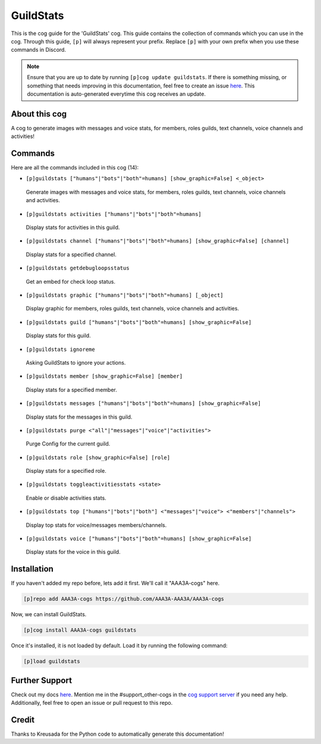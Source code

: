 .. _guildstats:
==========
GuildStats
==========

This is the cog guide for the 'GuildStats' cog. This guide contains the collection of commands which you can use in the cog.
Through this guide, ``[p]`` will always represent your prefix. Replace ``[p]`` with your own prefix when you use these commands in Discord.

.. note::

    Ensure that you are up to date by running ``[p]cog update guildstats``.
    If there is something missing, or something that needs improving in this documentation, feel free to create an issue `here <https://github.com/AAA3A-AAA3A/AAA3A-cogs/issues>`_.
    This documentation is auto-generated everytime this cog receives an update.

--------------
About this cog
--------------

A cog to generate images with messages and voice stats, for members, roles guilds, text channels, voice channels and activities!

--------
Commands
--------

Here are all the commands included in this cog (14):

* ``[p]guildstats ["humans"|"bots"|"both"=humans] [show_graphic=False] <_object>``
 Generate images with messages and voice stats, for members, roles guilds, text channels, voice channels and activities.

* ``[p]guildstats activities ["humans"|"bots"|"both"=humans]``
 Display stats for activities in this guild.

* ``[p]guildstats channel ["humans"|"bots"|"both"=humans] [show_graphic=False] [channel]``
 Display stats for a specified channel.

* ``[p]guildstats getdebugloopsstatus``
 Get an embed for check loop status.

* ``[p]guildstats graphic ["humans"|"bots"|"both"=humans] [_object]``
 Display graphic for members, roles guilds, text channels, voice channels and activities.

* ``[p]guildstats guild ["humans"|"bots"|"both"=humans] [show_graphic=False]``
 Display stats for this guild.

* ``[p]guildstats ignoreme``
 Asking GuildStats to ignore your actions.

* ``[p]guildstats member [show_graphic=False] [member]``
 Display stats for a specified member.

* ``[p]guildstats messages ["humans"|"bots"|"both"=humans] [show_graphic=False]``
 Display stats for the messages in this guild.

* ``[p]guildstats purge <"all"|"messages"|"voice"|"activities">``
 Purge Config for the current guild.

* ``[p]guildstats role [show_graphic=False] [role]``
 Display stats for a specified role.

* ``[p]guildstats toggleactivitiesstats <state>``
 Enable or disable activities stats.

* ``[p]guildstats top ["humans"|"bots"|"both"] <"messages"|"voice"> <"members"|"channels">``
 Display top stats for voice/messages members/channels.

* ``[p]guildstats voice ["humans"|"bots"|"both"=humans] [show_graphic=False]``
 Display stats for the voice in this guild.

------------
Installation
------------

If you haven't added my repo before, lets add it first. We'll call it
"AAA3A-cogs" here.

.. code-block:: ini

    [p]repo add AAA3A-cogs https://github.com/AAA3A-AAA3A/AAA3A-cogs

Now, we can install GuildStats.

.. code-block:: ini

    [p]cog install AAA3A-cogs guildstats

Once it's installed, it is not loaded by default. Load it by running the following command:

.. code-block:: ini

    [p]load guildstats

---------------
Further Support
---------------

Check out my docs `here <https://aaa3a-cogs.readthedocs.io/en/latest/>`_.
Mention me in the #support_other-cogs in the `cog support server <https://discord.gg/GET4DVk>`_ if you need any help.
Additionally, feel free to open an issue or pull request to this repo.

------
Credit
------

Thanks to Kreusada for the Python code to automatically generate this documentation!
